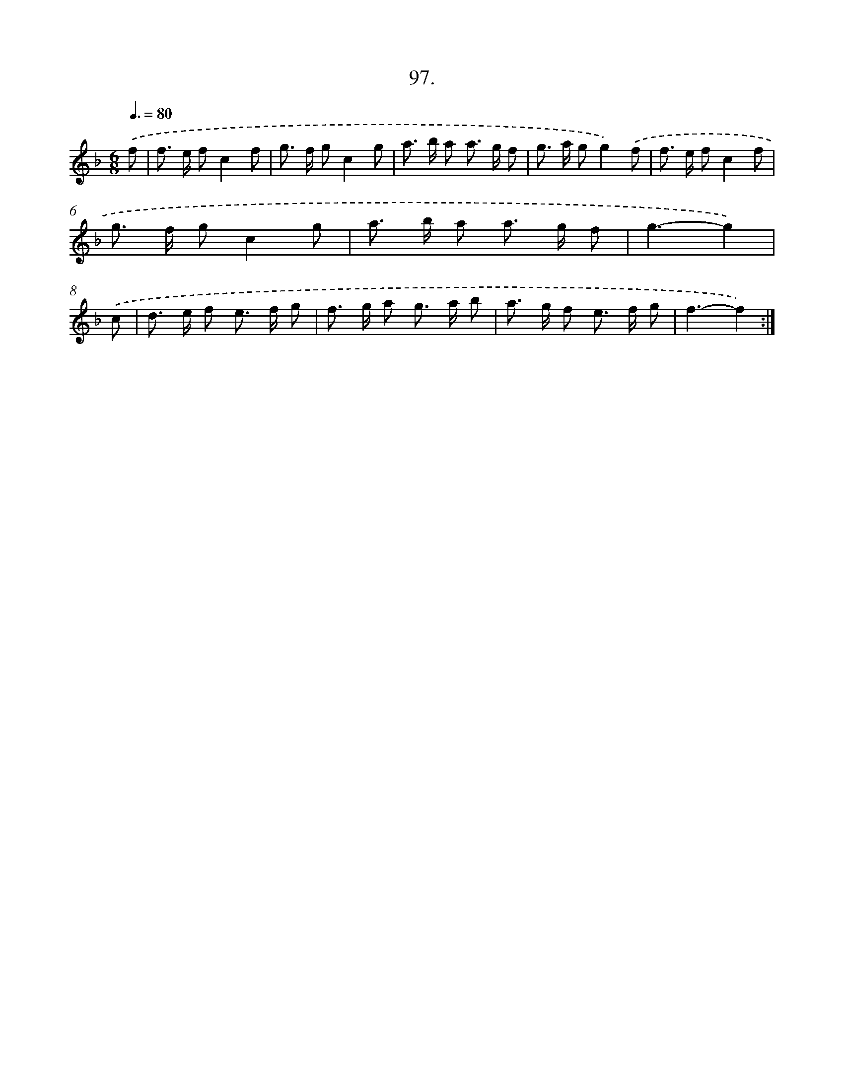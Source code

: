 X: 14415
T: 97.
%%abc-version 2.0
%%abcx-abcm2ps-target-version 5.9.1 (29 Sep 2008)
%%abc-creator hum2abc beta
%%abcx-conversion-date 2018/11/01 14:37:44
%%humdrum-veritas 3064284420
%%humdrum-veritas-data 1556987659
%%continueall 1
%%barnumbers 0
L: 1/8
M: 6/8
Q: 3/8=80
K: F clef=treble
.('f [I:setbarnb 1]|
f> e fc2f |
g> f gc2g |
a> b a a> g f |
g> a gg2).('f |
f> e fc2f |
g> f gc2g |
a> b a a> g f |
g3-g2) |
.('c [I:setbarnb 9]|
d> e f e> f g |
f> g a g> a b |
a> g f e> f g |
f3-f2) :|]
